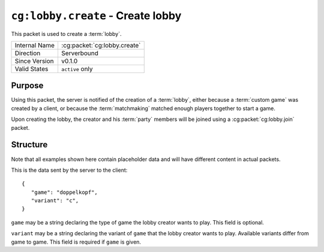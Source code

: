 
``cg:lobby.create`` - Create lobby
=====================================================

.. cg:packet:: cg:lobby.create

This packet is used to create a :term:`lobby`.

+-----------------------+--------------------------------------------+
|Internal Name          |:cg:packet:`cg:lobby.create`                |
+-----------------------+--------------------------------------------+
|Direction              |Serverbound                                 |
+-----------------------+--------------------------------------------+
|Since Version          |v0.1.0                                      |
+-----------------------+--------------------------------------------+
|Valid States           |``active`` only                             |
+-----------------------+--------------------------------------------+

Purpose
-------

Using this packet, the server is notified of the creation of a :term:`lobby`\ , either
because a :term:`custom game` was created by a client, or because the :term:`matchmaking`
matched enough players together to start a game.

Upon creating the lobby, the creator and his :term:`party` members will be joined using
a :cg:packet:`cg:lobby.join` packet.

Structure
---------

Note that all examples shown here contain placeholder data and will have different content in actual packets.

This is the data sent by the server to the client: ::

   {
      "game": "doppelkopf",
      "variant": "c",
   }

``game`` may be a string declaring the type of game the lobby creator wants to play.
This field is optional.

``variant`` may be a string declaring the variant of ``game`` that the lobby creator wants
to play. Available variants differ from game to game. This field is required if ``game``
is given.

.. seealso::
   See the :cg:packet:`cg:lobby.join` packet for further information on the response of
   the server.
